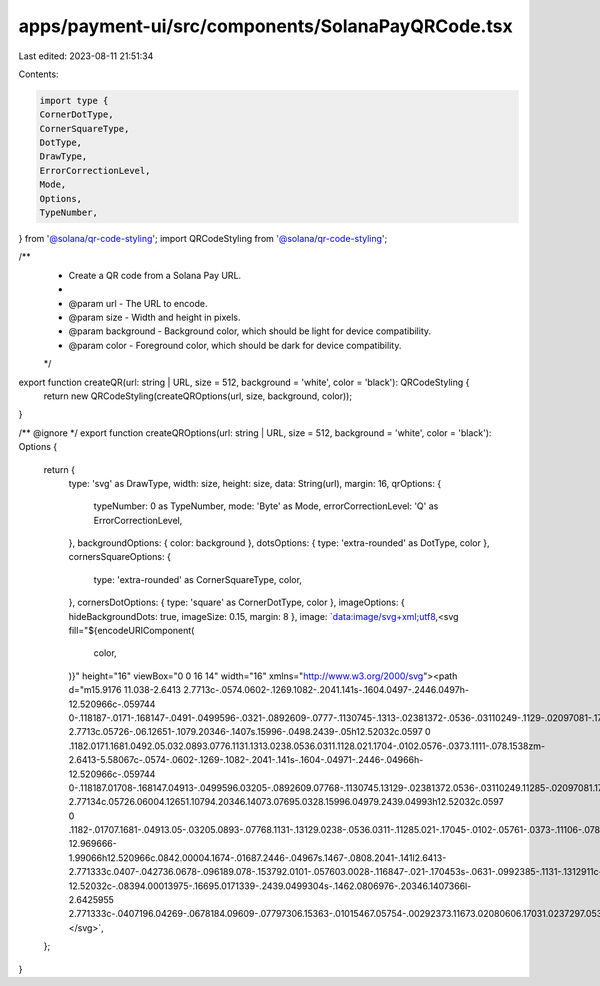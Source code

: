 apps/payment-ui/src/components/SolanaPayQRCode.tsx
==================================================

Last edited: 2023-08-11 21:51:34

Contents:

.. code-block:: tsx

    import type {
    CornerDotType,
    CornerSquareType,
    DotType,
    DrawType,
    ErrorCorrectionLevel,
    Mode,
    Options,
    TypeNumber,
} from '@solana/qr-code-styling';
import QRCodeStyling from '@solana/qr-code-styling';

/**
 * Create a QR code from a Solana Pay URL.
 *
 * @param url - The URL to encode.
 * @param size - Width and height in pixels.
 * @param background - Background color, which should be light for device compatibility.
 * @param color - Foreground color, which should be dark for device compatibility.
 */
export function createQR(url: string | URL, size = 512, background = 'white', color = 'black'): QRCodeStyling {
    return new QRCodeStyling(createQROptions(url, size, background, color));
}

/** @ignore */
export function createQROptions(url: string | URL, size = 512, background = 'white', color = 'black'): Options {
    return {
        type: 'svg' as DrawType,
        width: size,
        height: size,
        data: String(url),
        margin: 16,
        qrOptions: {
            typeNumber: 0 as TypeNumber,
            mode: 'Byte' as Mode,
            errorCorrectionLevel: 'Q' as ErrorCorrectionLevel,
        },
        backgroundOptions: { color: background },
        dotsOptions: { type: 'extra-rounded' as DotType, color },
        cornersSquareOptions: {
            type: 'extra-rounded' as CornerSquareType,
            color,
        },
        cornersDotOptions: { type: 'square' as CornerDotType, color },
        imageOptions: { hideBackgroundDots: true, imageSize: 0.15, margin: 8 },
        image: `data:image/svg+xml;utf8,<svg fill="${encodeURIComponent(
            color,
        )}" height="16" viewBox="0 0 16 14" width="16" xmlns="http://www.w3.org/2000/svg"><path d="m15.9176 11.038-2.6413 2.7713c-.0574.0602-.1269.1082-.2041.141s-.1604.0497-.2446.0497h-12.520966c-.059744 0-.118187-.0171-.168147-.0491-.0499596-.0321-.0892609-.0777-.1130745-.1313-.02381372-.0536-.03110249-.1129-.02097081-.1705.01013171-.0576.03724251-.111.07800141-.1538l2.6432769-2.7713c.05726-.06.12651-.1079.20346-.1407s.15996-.0498.2439-.05h12.52032c.0597 0 .1182.0171.1681.0492.05.032.0893.0776.1131.1313.0238.0536.0311.1128.021.1704-.0102.0576-.0373.1111-.078.1538zm-2.6413-5.58067c-.0574-.0602-.1269-.1082-.2041-.141s-.1604-.04971-.2446-.04966h-12.520966c-.059744 0-.118187.01708-.168147.04913-.0499596.03205-.0892609.07768-.1130745.13129-.02381372.0536-.03110249.11285-.02097081.17045.01013171.05761.03724251.11106.07800141.15379l2.6432769 2.77134c.05726.06004.12651.10794.20346.14073.07695.0328.15996.04979.2439.04993h12.52032c.0597 0 .1182-.01707.1681-.04913.05-.03205.0893-.07768.1131-.13129.0238-.0536.0311-.11285.021-.17045-.0102-.05761-.0373-.11106-.078-.15379zm-12.969666-1.99066h12.520966c.0842.00004.1674-.01687.2446-.04967s.1467-.0808.2041-.141l2.6413-2.771333c.0407-.042736.0678-.096189.078-.153792.0101-.057603.0028-.116847-.021-.170453s-.0631-.0992385-.1131-.1312911c-.0499-.0320526-.1084-.04912893-.1681-.0491309h-12.52032c-.08394.00013975-.16695.0171339-.2439.0499304s-.1462.0806976-.20346.1407366l-2.6425955 2.771333c-.0407196.04269-.0678184.09609-.07797306.15363-.01015467.05754-.00292373.11673.02080606.17031.0237297.05358.0629266.09922.1127835.13132.049857.03211.108207.04928.167893.04941z"/></svg>`,
    };
}



